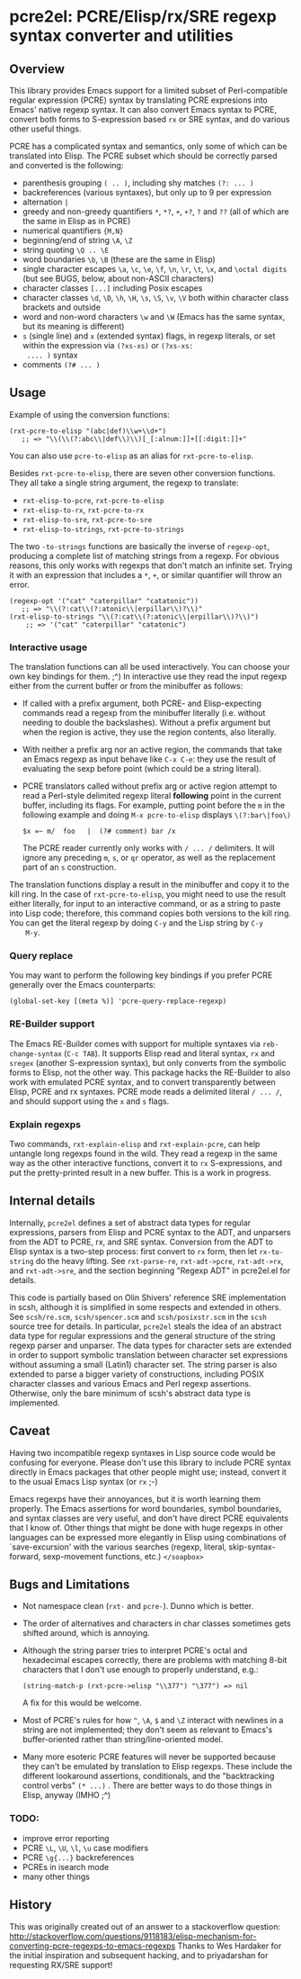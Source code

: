 
* pcre2el: PCRE/Elisp/rx/SRE regexp syntax converter and utilities

** Overview
   This library provides Emacs support for a limited subset of
   Perl-compatible regular expression (PCRE) syntax by translating
   PCRE expresions into Emacs' native regexp syntax. It can also
   convert Emacs syntax to PCRE, convert both forms to S-expression
   based =rx= or SRE syntax, and do various other useful things.

   PCRE has a complicated syntax and semantics, only some of which can
   be translated into Elisp. The PCRE subset which should be correctly
   parsed and converted is the following:

  - parenthesis grouping =( .. )=, including shy matches =(?: ... )=
  - backreferences (various syntaxes), but only up to 9 per expression    
  - alternation =|=
  - greedy and non-greedy quantifiers =*=, =*?=, =+=, =+?=, =?= and =??=
    (all of which are the same in Elisp as in PCRE)
  - numerical quantifiers ={M,N}=
  - beginning/end of string =\A=, =\Z=
  - string quoting =\Q .. \E=
  - word boundaries =\b=, =\B= (these are the same in Elisp)
  - single character escapes =\a=, =\c=, =\e=, =\f=, =\n=, =\r=, =\t=,
    =\x=, and =\octal digits= (but see BUGS, below, about non-ASCII
    characters)
  - character classes =[...]= including Posix escapes
  - character classes =\d=, =\D=, =\h=, =\H=, =\s=, =\S=, =\v=, =\V=
    both within character class brackets and outside
  - word and non-word characters =\w= and =\W=
    (Emacs has the same syntax, but its meaning is different)
  - =s= (single line) and =x= (extended syntax) flags, in regexp
    literals, or set within the expression via =(?xs-xs)= or =(?xs-xs:
    .... )= syntax
  - comments =(?# ... )=

** Usage
   Example of using the conversion functions:
   : (rxt-pcre-to-elisp "(abc|def)\\w+\\d+")
   :    ;; => "\\(\\(?:abc\\|def\\)\\)[_[:alnum:]]+[[:digit:]]+"

   You can also use =pcre-to-elisp= as an alias for =rxt-pcre-to-elisp=.
   
   Besides =rxt-pcre-to-elisp=, there are seven other conversion
   functions. They all take a single string argument, the regexp to
   translate:
   
   - =rxt-elisp-to-pcre=, =rxt-pcre-to-elisp=
   - =rxt-elisp-to-rx=, =rxt-pcre-to-rx=
   - =rxt-elisp-to-sre=, =rxt-pcre-to-sre=
   - =rxt-elisp-to-strings=, =rxt-pcre-to-strings=
    
   The two =-to-strings= functions are basically the inverse of
   =regexp-opt=, producing a complete list of matching strings from a
   regexp. For obvious reasons, this only works with regexps that
   don't match an infinite set. Trying it with an expression that
   includes a =*=, =+=, or similar quantifier will throw an error.

   : (regexp-opt '("cat" "caterpillar" "catatonic"))
   :    ;; => "\\(?:cat\\(?:atonic\\|erpillar\\)?\\)"
   : (rxt-elisp-to-strings "\\(?:cat\\(?:atonic\\|erpillar\\)?\\)")
   :     ;; => '("cat" "caterpillar" "catatonic")

*** Interactive usage
    The translation functions can all be used interactively. You can
    choose your own key bindings for them. ;^) In interactive use they
    read the input regexp either from the current buffer or from the
    minibuffer as follows:

    - If called with a prefix argument, both PCRE- and Elisp-expecting
      commands read a regexp from the minibuffer literally
      (i.e. without needing to double the backslashes). Without a
      prefix argument but when the region is active, they use the
      region contents, also literally.
    - With neither a prefix arg nor an active region, the commands
      that take an Emacs regexp as input behave like =C-x C-e=: they
      use the result of evaluating the sexp before point (which could
      be a string literal). 
    - PCRE translators called without prefix arg or active region
      attempt to read a Perl-style delimited regexp literal
      *following* point in the current buffer, including its
      flags. For example, putting point before the =m= in the
      following example and doing =M-x pcre-to-elisp= displays
      =\(?:bar\|foo\)=

      : $x =~ m/  foo   |  (?# comment) bar /x

      The PCRE reader currently only works with =/ ... /= delimiters. It
      will ignore any preceding =m=, =s=, or =qr= operator, as well as
      the replacement part of an =s= construction.

    The translation functions display a result in the minibuffer and
    copy it to the kill ring. In the case of =rxt-pcre-to-elisp=, you
    might need to use the result either literally, for input to an
    interactive command, or as a string to paste into Lisp code;
    therefore, this command copies both versions to the kill ring. You
    can get the literal regexp by doing =C-y= and the Lisp string by =C-y
    M-y=.

*** Query replace
    You may want to perform the following key bindings if you prefer
    PCRE generally over the Emacs counterparts:

    : (global-set-key [(meta %)] 'pcre-query-replace-regexp)

*** RE-Builder support
    The Emacs RE-Builder comes with support for multiple syntaxes via
    =reb-change-syntax= (=C-c TAB=). It supports Elisp read and
    literal syntax, =rx= and =sregex= (another S-expression syntax),
    but only converts from the symbolic forms to Elisp, not the other
    way.  This package hacks the RE-Builder to also work with emulated
    PCRE syntax, and to convert transparently between Elisp, PCRE and
    rx syntaxes. PCRE mode reads a delimited literal =/ ... /=, and
    should support using the =x= and =s= flags.
    
*** Explain regexps
    Two commands, =rxt-explain-elisp= and =rxt-explain-pcre=, can help
    untangle long regexps found in the wild. They read a regexp
    in the same way as the other interactive functions, convert it to
    =rx= S-expressions, and put the pretty-printed result in a new
    buffer. This is a work in progress.

** Internal details
   Internally, =pcre2el= defines a set of abstract data types for
   regular expressions, parsers from Elisp and PCRE syntax to the ADT,
   and unparsers from the ADT to PCRE, rx, and SRE syntax. Conversion
   from the ADT to Elisp syntax is a two-step process: first convert
   to =rx= form, then let =rx-to-string= do the heavy lifting. See
   =rxt-parse-re=, =rxt-adt->pcre=, =rxt-adt->rx=, and =rxt-adt->sre=,
   and the section beginning "Regexp ADT" in pcre2el.el for details.

   This code is partially based on Olin Shivers' reference SRE
   implementation in scsh, although it is simplified in some respects
   and extended in others. See =scsh/re.scm=, =scsh/spencer.scm= and
   =scsh/posixstr.scm= in the =scsh= source tree for details. In
   particular, =pcre2el= steals the idea of an abstract data type for
   regular expressions and the general structure of the string regexp
   parser and unparser. The data types for character sets are extended
   in order to support symbolic translation between character set
   expressions without assuming a small (Latin1) character set. The
   string parser is also extended to parse a bigger variety of
   constructions, including POSIX character classes and various Emacs
   and Perl regexp assertions. Otherwise, only the bare minimum of
   scsh's abstract data type is implemented.

** Caveat
   Having two incompatible regexp syntaxes in Lisp source code would
   be confusing for everyone. Please don't use this library to include
   PCRE syntax directly in Emacs packages that other people might use;
   instead, convert it to the usual Emacs Lisp syntax (or =rx= ;-)

   Emacs regexps have their annoyances, but it is worth learning them
   properly. The Emacs assertions for word boundaries, symbol
   boundaries, and syntax classes are very useful, and don't have
   direct PCRE equivalents that I know of. Other things that might be
   done with huge regexps in other languages can be expressed more
   elegantly in Elisp using combinations of `save-excursion' with the
   various searches (regexp, literal, skip-syntax-forward,
   sexp-movement functions, etc.) =</soapbox>=

** Bugs and Limitations
   - Not namespace clean (=rxt-= and =pcre-=). Dunno which is better.
   - The order of alternatives and characters in char classes
     sometimes gets shifted around, which is annoying.
   - Although the string parser tries to interpret PCRE's octal and
     hexadecimal escapes correctly, there are problems with matching
     8-bit characters that I don't use enough to properly understand,
     e.g.:
     : (string-match-p (rxt-pcre->elisp "\\377") "\377") => nil
     A fix for this would be welcome.

   - Most of PCRE's rules for how =^=, =\A=, =$= and =\Z= interact with
     newlines in a string are not implemented; they don't seem as
     relevant to Emacs's buffer-oriented rather than
     string/line-oriented model.

   - Many more esoteric PCRE features will never be supported because
     they can't be emulated by translation to Elisp regexps. These
     include the different lookaround assertions, conditionals, and
     the "backtracking control verbs" =(* ...)= . There are better ways
     to do those things in Elisp, anyway (IMHO ;^)

*** TODO:
   - improve error reporting
   - PCRE =\L=, =\U=, =\l=, =\u= case modifiers
   - PCRE =\g{...}= backreferences
   - PCREs in isearch mode
   - many other things

** History
   This was originally created out of an answer to a stackoverflow
   question:
   http://stackoverflow.com/questions/9118183/elisp-mechanism-for-converting-pcre-regexps-to-emacs-regexps
   Thanks to Wes Hardaker for the initial inspiration and subsequent
   hacking, and to priyadarshan for requesting RX/SRE support!
